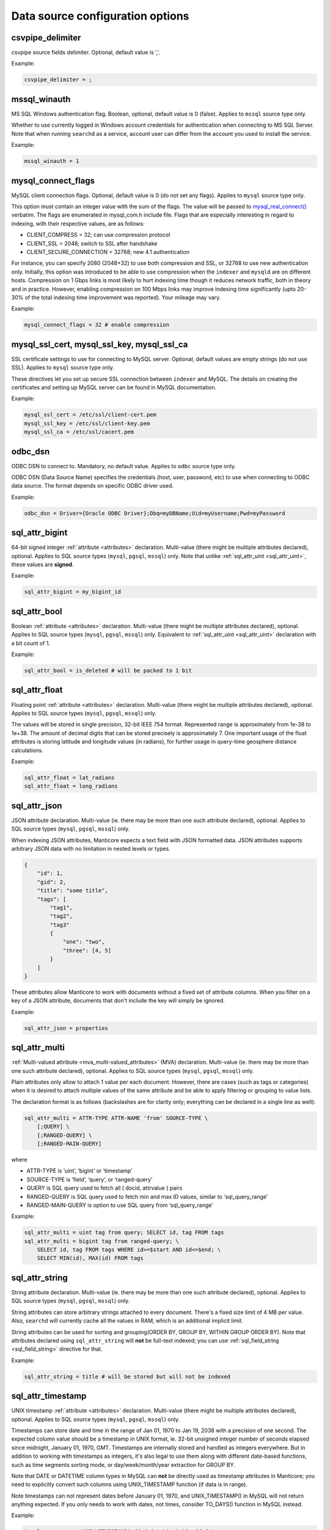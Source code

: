 Data source configuration options
---------------------------------

.. _csvpipe_delimiter:

csvpipe_delimiter
~~~~~~~~~~~~~~~~~

csvpipe source fields delimiter. Optional, default value is ‘,’.

Example:

.. code-block:: ini


    csvpipe_delimiter = ;

.. _mssql_winauth:

mssql_winauth
~~~~~~~~~~~~~

MS SQL Windows authentication flag. Boolean, optional, default value is
0 (false). Applies to ``mssql`` source type only.

Whether to use currently logged in Windows account credentials for
authentication when connecting to MS SQL Server. Note that when running
``searchd`` as a service, account user can differ from the account you
used to install the service.

Example:

.. code-block:: ini


    mssql_winauth = 1

.. _mysql_connect_flags:

mysql_connect_flags
~~~~~~~~~~~~~~~~~~~

MySQL client connection flags. Optional, default value is 0 (do not set
any flags). Applies to ``mysql`` source type only.

This option must contain an integer value with the sum of the flags. The
value will be passed to
`mysql_real_connect() <http://dev.mysql.com/doc/refman/5.0/en/mysql-real-connect.html>`__
verbatim. The flags are enumerated in mysql_com.h include file. Flags
that are especially interesting in regard to indexing, with their
respective values, are as follows:

-  CLIENT_COMPRESS = 32; can use compression protocol

-  CLIENT_SSL = 2048; switch to SSL after handshake

-  CLIENT_SECURE_CONNECTION = 32768; new 4.1 authentication

For instance, you can specify 2080 (2048+32) to use both compression and
SSL, or 32768 to use new authentication only. Initially, this option was
introduced to be able to use compression when the ``indexer`` and
``mysqld`` are on different hosts. Compression on 1 Gbps links is most
likely to hurt indexing time though it reduces network traffic, both in
theory and in practice. However, enabling compression on 100 Mbps links
may improve indexing time significantly (upto 20-30% of the total
indexing time improvement was reported). Your mileage may vary.

Example:

.. code-block:: ini


    mysql_connect_flags = 32 # enable compression

.. _mysql_ssl_cert, mysql_ssl_key, mysql_ssl_ca:

mysql_ssl_cert, mysql_ssl_key, mysql_ssl_ca
~~~~~~~~~~~~~~~~~~~~~~~~~~~~~~~~~~~~~~~~~~~

SSL certificate settings to use for connecting to MySQL server.
Optional, default values are empty strings (do not use SSL). Applies to
``mysql`` source type only.

These directives let you set up secure SSL connection between
``indexer`` and MySQL. The details on creating the certificates and
setting up MySQL server can be found in MySQL documentation.

Example:

.. code-block:: ini


    mysql_ssl_cert = /etc/ssl/client-cert.pem
    mysql_ssl_key = /etc/ssl/client-key.pem
    mysql_ssl_ca = /etc/ssl/cacert.pem

.. _odbc_dsn:

odbc_dsn
~~~~~~~~

ODBC DSN to connect to. Mandatory, no default value. Applies to ``odbc``
source type only.

ODBC DSN (Data Source Name) specifies the credentials (host, user,
password, etc) to use when connecting to ODBC data source. The format
depends on specific ODBC driver used.

Example:

.. code-block:: ini


    odbc_dsn = Driver={Oracle ODBC Driver};Dbq=myDBName;Uid=myUsername;Pwd=myPassword

.. _sql_attr_bigint:

sql_attr_bigint
~~~~~~~~~~~~~~~

64-bit signed integer :ref:`attribute <attributes>` declaration.
Multi-value (there might be multiple attributes declared), optional.
Applies to SQL source types (``mysql``, ``pgsql``, ``mssql``) only. Note
that unlike
:ref:`sql_attr_uint <sql_attr_uint>`,
these values are **signed**.

Example:

.. code-block:: ini


    sql_attr_bigint = my_bigint_id

.. _sql_attr_bool:

sql_attr_bool
~~~~~~~~~~~~~

Boolean :ref:`attribute <attributes>` declaration. Multi-value
(there might be multiple attributes declared), optional. Applies to SQL
source types (``mysql``, ``pgsql``, ``mssql``) only. Equivalent to
:ref:`sql_attr_uint <sql_attr_uint>`
declaration with a bit count of 1.

Example:

.. code-block:: ini


    sql_attr_bool = is_deleted # will be packed to 1 bit

.. _sql_attr_float:

sql_attr_float
~~~~~~~~~~~~~~

Floating point :ref:`attribute <attributes>` declaration.
Multi-value (there might be multiple attributes declared), optional.
Applies to SQL source types (``mysql``, ``pgsql``, ``mssql``) only.

The values will be stored in single precision, 32-bit IEEE 754 format.
Represented range is approximately from 1e-38 to 1e+38. The amount of
decimal digits that can be stored precisely is approximately 7. One
important usage of the float attributes is storing latitude and
longitude values (in radians), for further usage in query-time geosphere
distance calculations.

Example:

.. code-block:: ini


    sql_attr_float = lat_radians
    sql_attr_float = long_radians

.. _sql_attr_json:

sql_attr_json
~~~~~~~~~~~~~

JSON attribute declaration. Multi-value (ie. there may be more than one
such attribute declared), optional. Applies to SQL source types
(``mysql``, ``pgsql``, ``mssql``) only.

When indexing JSON attributes, Manticore expects a text field with JSON
formatted data. JSON attributes supports arbitrary JSON data with no
limitation in nested levels or types.

.. code-block:: ini


    {
        "id": 1,
        "gid": 2,
        "title": "some title",
        "tags": [
            "tag1",
            "tag2",
            "tag3"
            {
                "one": "two",
                "three": [4, 5]
            }
        ]
    }

These attributes allow Manticore to work with documents without a fixed set
of attribute columns. When you filter on a key of a JSON attribute,
documents that don't include the key will simply be ignored.


Example:

.. code-block:: ini


    sql_attr_json = properties

.. _sql_attr_multi:

sql_attr_multi
~~~~~~~~~~~~~~

:ref:`Multi-valued attribute <mva_multi-valued_attributes>` (MVA)
declaration. Multi-value (ie. there may be more than one such attribute
declared), optional. Applies to SQL source types (``mysql``, ``pgsql``,
``mssql``) only.

Plain attributes only allow to attach 1 value per each document.
However, there are cases (such as tags or categories) when it is desired
to attach multiple values of the same attribute and be able to apply
filtering or grouping to value lists.

The declaration format is as follows (backslashes are for clarity only;
everything can be declared in a single line as well):

.. code-block:: ini


    sql_attr_multi = ATTR-TYPE ATTR-NAME 'from' SOURCE-TYPE \
        [;QUERY] \
        [;RANGED-QUERY] \
        [;RANGED-MAIN-QUERY]

where

-  ATTR-TYPE is ‘uint’, ‘bigint’ or ‘timestamp’

-  SOURCE-TYPE is ‘field’, ‘query’, or ‘ranged-query’

-  QUERY is SQL query used to fetch all ( docid, attrvalue ) pairs

-  RANGED-QUERY is SQL query used to fetch min and max ID values, similar
   to ‘sql_query_range’
   
-  RANGED-MAIN-QUERY is option to use SQL query from ‘sql_query_range’   

Example:

.. code-block:: ini

    sql_attr_multi = uint tag from query; SELECT id, tag FROM tags
    sql_attr_multi = bigint tag from ranged-query; \
        SELECT id, tag FROM tags WHERE id>=$start AND id<=$end; \
        SELECT MIN(id), MAX(id) FROM tags

.. _sql_attr_string:

sql_attr_string
~~~~~~~~~~~~~~~

String attribute declaration. Multi-value (ie. there may be more than
one such attribute declared), optional. Applies to SQL source types
(``mysql``, ``pgsql``, ``mssql``) only.

String attributes can store arbitrary strings attached to every
document. There's a fixed size limit of 4 MB per value. Also,
``searchd`` will currently cache all the values in RAM, which is an
additional implicit limit.

String attributes can be used for sorting and grouping(ORDER BY, GROUP
BY, WITHIN GROUP ORDER BY). Note that attributes declared using
``sql_attr_string`` will **not** be full-text indexed; you can use
:ref:`sql_field_string <sql_field_string>`
directive for that.

Example:

.. code-block:: ini

    sql_attr_string = title # will be stored but will not be indexed

.. _sql_attr_timestamp:

sql_attr_timestamp
~~~~~~~~~~~~~~~~~~

UNIX timestamp :ref:`attribute <attributes>` declaration.
Multi-value (there might be multiple attributes declared), optional.
Applies to SQL source types (``mysql``, ``pgsql``, ``mssql``) only.

Timestamps can store date and time in the range of Jan 01, 1970 to Jan
19, 2038 with a precision of one second. The expected column value
should be a timestamp in UNIX format, ie. 32-bit unsigned integer number
of seconds elapsed since midnight, January 01, 1970, GMT. Timestamps are
internally stored and handled as integers everywhere. But in addition to
working with timestamps as integers, it's also legal to use them along
with different date-based functions, such as time segments sorting mode,
or day/week/month/year extraction for GROUP BY.

Note that DATE or DATETIME column types in MySQL can **not** be
directly used as timestamp attributes in Manticore; you need to explicitly
convert such columns using UNIX_TIMESTAMP function (if data is in
range).

Note timestamps can not represent dates before January 01, 1970, and
UNIX_TIMESTAMP() in MySQL will not return anything expected. If you
only needs to work with dates, not times, consider TO_DAYS() function
in MySQL instead.

Example:

.. code-block:: ini


    # sql_query = ... UNIX_TIMESTAMP(added_datetime) AS added_ts ...
    sql_attr_timestamp = added_ts

.. _sql_attr_uint:

sql_attr_uint
~~~~~~~~~~~~~

Unsigned integer :ref:`attribute <attributes>` declaration.
Multi-value (there might be multiple attributes declared), optional.
Applies to SQL source types (``mysql``, ``pgsql``, ``mssql``) only.

The column value should fit into 32-bit unsigned integer range. Values
outside this range will be accepted but wrapped around. For instance, -1
will be wrapped around to 2^32-1 or 4,294,967,295.

You can specify bit count for integer attributes by appending
‘:BITCOUNT’ to attribute name (see example below). Attributes with less
than default 32-bit size, or bitfields, perform slower. But they require
less RAM when using :ref:`extern
storage <docinfo>`: such
bitfields are packed together in 32-bit chunks in ``.spa`` attribute
data file. Bit size settings are ignored if using :ref:`inline
storage <docinfo>`.

Example:

.. code-block:: ini


    sql_attr_uint = group_id
    sql_attr_uint = forum_id:9 # 9 bits for forum_id

.. _sql_column_buffers:

sql_column_buffers
~~~~~~~~~~~~~~~~~~

Per-column buffer sizes. Optional, default is empty (deduce the sizes
automatically). Applies to ``odbc``, ``mssql`` source types only.

ODBC and MS SQL drivers sometimes can not return the maximum actual
column size to be expected. For instance, NVARCHAR(MAX) columns always
report their length as 2147483647 bytes to ``indexer`` even though the
actually used length is likely considerably less. However, the receiving
buffers still need to be allocated upfront, and their sizes have to be
determined. When the driver does not report the column length at all,
Manticore allocates default 1 KB buffers for each non-char column, and 1 MB
buffers for each char column. Driver-reported column length also gets
clamped by an upper limit of 8 MB, so in case the driver reports
(almost) a 2 GB column length, it will be clamped and a 8 MB buffer will
be allocated instead for that column. These hard-coded limits can be
overridden using the ``sql_column_buffers`` directive, either in order
to save memory on actually shorter columns, or overcome the 8 MB limit
on actually longer columns. The directive values must be a
comma-separated lists of selected column names and sizes:

.. code-block:: ini


    sql_column_buffers = <colname>=<size>[K|M] [, ...]

Example:

.. code-block:: ini


    sql_query = SELECT id, mytitle, mycontent FROM documents
    sql_column_buffers = mytitle=64K, mycontent=10M

.. _sql_db:

sql_db
~~~~~~

SQL database (in MySQL terms) to use after the connection and perform
further queries within. Mandatory, no default value. Applies to SQL
source types (``mysql``, ``pgsql``, ``mssql``) only.

Example:

.. code-block:: ini


    sql_db = test

.. _sql_field_string:

sql_field_string
~~~~~~~~~~~~~~~~

Combined string attribute and full-text field declaration. Multi-value
(ie. there may be more than one such attribute declared), optional.
Applies to SQL source types (``mysql``, ``pgsql``, ``mssql``) only.

:ref:`sql_attr_string <sql_attr_string>`
only stores the column value but does not full-text index it. In some
cases it might be desired to both full-text index the column and store
it as attribute. ``sql_field_string`` lets you do exactly that. Both the
field and the attribute will be named the same.

Example:

.. code-block:: ini


    sql_field_string = title # will be both indexed and stored

.. _sql_file_field:

sql_file_field
~~~~~~~~~~~~~~

File based field declaration. Applies to SQL source types (``mysql``,
``pgsql``, ``mssql``) only. Introduced in version 1.10-beta.

This directive makes ``indexer`` interpret field contents as a file
name, and load and index the referred file. Files larger than
:ref:`max_file_field_buffer <max_file_field_buffer>`
in size are skipped. Any errors during the file loading (IO errors,
missed limits, etc) will be reported as indexing warnings and will
**not** early terminate the indexing. No content will be indexed for
such files.

Example:

.. code-block:: ini


    sql_file_field = my_file_path # load and index files referred to by my_file_path

.. _sql_host:

sql_host
~~~~~~~~

SQL server host to connect to. Mandatory, no default value. Applies to
SQL source types (``mysql``, ``pgsql``, ``mssql``) only.

In the simplest case when Manticore resides on the same host with your
MySQL or PostgreSQL installation, you would simply specify “localhost”.
Note that MySQL client library chooses whether to connect over TCP/IP or
over UNIX socket based on the host name. Specifically “localhost” will
force it to use UNIX socket (this is the default and generally
recommended mode) and “127.0.0.1” will force TCP/IP usage. Refer to
`MySQL
manual <http://dev.mysql.com/doc/refman/5.0/en/mysql-real-connect.html>`__
for more details.

Example:

.. code-block:: ini


    sql_host = localhost

.. _sql_joined_field:

sql_joined_field
~~~~~~~~~~~~~~~~

Joined/payload field fetch query. Multi-value, optional, default is
empty list of queries. Applies to SQL source types (``mysql``,
``pgsql``, ``mssql``) only.

``sql_joined_field`` lets you use two different features: joined fields,
and payloads (payload fields). It's syntax is as follows:

.. code-block:: ini


    sql_joined_field = FIELD-NAME 'from'  ( 'query' | 'payload-query' \
        | 'ranged-query' ); QUERY [ ; RANGE-QUERY ]

where

-  FIELD-NAME is a joined/payload field name;

-  QUERY is an SQL query that must fetch values to index.

-  RANGE-QUERY is an optional SQL query that fetches a range of values
   to index.

**Joined fields** let you avoid JOIN and/or GROUP_CONCAT statements
in the main document fetch query (sql_query). This can be useful when
SQL-side JOIN is slow, or needs to be offloaded on Manticore side, or
simply to emulate MySQL-specific GROUP_CONCAT functionality in case
your database server does not support it.

The query must return exactly 2 columns: document ID, and text to append
to a joined field. Document IDs can be duplicate, but they **must**
be in ascending order. All the text rows fetched for a given ID will be
concatenated together, and the concatenation result will be indexed as
the entire contents of a joined field. Rows will be concatenated in the
order returned from the query, and separating whitespace will be
inserted between them. For instance, if joined field query returns the
following rows:

.. code-block:: ini


    ( 1, 'red' )
    ( 1, 'right' )
    ( 1, 'hand' )
    ( 2, 'mysql' )
    ( 2, 'sphinx' )

then the indexing results would be equivalent to that of adding a new
text field with a value of ‘red right hand’ to document 1 and ‘mysql
sphinx’ to document 2.

Joined fields are only indexed differently. There are no other
differences between joined fields and regular text fields.

When a single query is not efficient enough or does not work because of
the database driver limitations, **ranged queries** can be used. It
works similar to the ranged queries in the main indexing loop, see :ref:`ranged_queries`.
The range will be queried for and fetched upfront once, then multiple
queries with different ``$start`` and ``$end`` substitutions will be run
to fetch the actual data.

**Payloads** let you create a special field in which, instead of
keyword positions, so-called user payloads are stored. Payloads are
custom integer values attached to every keyword. They can then be used
in search time to affect the ranking.

The payload query must return exactly 3 columns: document ID; keyword;
and integer payload value. Document IDs can be duplicate, but they
**must** be in ascending order. Payloads must be unsigned integers
within 24-bit range, ie. from 0 to 16777215. For reference, payloads are
currently internally stored as in-field keyword positions, but that is
not guaranteed and might change in the future.

Currently, the only method to account for payloads is to use
SPH_RANK_PROXIMITY_BM25 ranker. On indexes with payload fields, it
will automatically switch to a variant that matches keywords in those
fields, computes a sum of matched payloads multiplied by field weights,
and adds that sum to the final rank.

Example:

.. code-block:: ini


    sql_joined_field = \
        tagstext from query; \
        SELECT docid, CONCAT('tag',tagid) FROM tags ORDER BY docid ASC

    sql_joined_field = bigint tag from ranged-query; \
        SELECT id, tag FROM tags WHERE id>=$start AND id<=$end ORDER BY id ASC; \
        SELECT MIN(id), MAX(id) FROM tags

.. _sql_pass:

sql_pass
~~~~~~~~

SQL user password to use when connecting to
:ref:`sql_host <sql_host>`.
Mandatory, no default value. Applies to SQL source types (``mysql``,
``pgsql``, ``mssql``) only.

Example:

.. code-block:: ini


    sql_pass = mysecretpassword

.. _sql_port:

sql_port
~~~~~~~~

SQL server IP port to connect to. Optional, default is 3306 for
``mysql`` source type and 5432 for ``pgsql`` type. Applies to SQL source
types (``mysql``, ``pgsql``, ``mssql``) only. Note that it depends on
:ref:`sql_host <sql_host>`
setting whether this value will actually be used.

Example:

.. code-block:: ini


    sql_port = 3306

.. _sql_query_killlist:

sql_query_killlist
~~~~~~~~~~~~~~~~~~

Kill-list query. Optional, default is empty (no query). Applies to SQL
source types (``mysql``, ``pgsql``, ``mssql``) only.

This query is expected to return a number of 1-column rows, each
containing just the document ID. The returned document IDs are stored
within an index. Kill-list for a given index suppresses results from
*other* indexes, depending on index order in the query. The intended use
is to help implement deletions and updates on existing indexes without
rebuilding (actually even touching them), and especially to fight
phantom results problem.

Let us dissect an example. Assume we have two indexes, ‘main’ and
‘delta’. Assume that documents 2, 3, and 5 were deleted since last
reindex of ‘main’, and documents 7 and 11 were updated (ie. their text
contents were changed). Assume that a keyword ‘test’ occurred in all
these mentioned documents when we were indexing ‘main’; still occurs in
document 7 as we index ‘delta’; but does not occur in document 11 any
more. We now reindex delta and then search through both these indexes in
proper (least to most recent) order:

.. code-block:: ini


    $res = $cl->Query ( "test", "main delta" );

First, we need to properly handle deletions. The result set should not
contain documents 2, 3, or 5. Second, we also need to avoid phantom
results. Unless we do something about it, document 11 *will* appear in
search results! It will be found in ‘main’ (but not ‘delta’). And it
will make it to the final result set unless something stops it.

Kill-list, or K-list for short, is that something. Kill-list attached to
‘delta’ will suppress the specified rows from **all** the preceding
indexes, in this case just ‘main’. So to get the expected results, we
should put all the updated *and* deleted document IDs into it.

Note that in the distributed index setup, K-lists are **local to every
node in the cluster**. They are **not** get transmitted over the
network when sending queries. (Because that might be too much of an
impact when the K-list is huge.) You will need to setup a separate
per-server K-lists in that case.

Example:

.. code-block:: ini


    sql_query_killlist = \
        SELECT id FROM documents WHERE updated_ts>=@last_reindex UNION \
        SELECT id FROM documents_deleted WHERE deleted_ts>=@last_reindex

.. _sql_query_post_index:

sql_query_post_index
~~~~~~~~~~~~~~~~~~~~

Post-index query. Optional, default value is empty. Applies to SQL
source types (``mysql``, ``pgsql``, ``mssql``) only.

This query is executed when indexing is fully and successfully
completed. If this query produces errors, they are reported as warnings,
but indexing is **not** terminated. It's result set is ignored.
``$maxid`` macro can be used in its text; it will be expanded to maximum
document ID which was actually fetched from the database during
indexing. If no documents were indexed, $maxid will be expanded to 0.

Example:

.. code-block:: ini


    sql_query_post_index = REPLACE INTO counters ( id, val ) \
        VALUES ( 'max_indexed_id', $maxid )

.. _sql_query_post:

sql_query_post
~~~~~~~~~~~~~~

Post-fetch query. Optional, default value is empty. Applies to SQL
source types (``mysql``, ``pgsql``, ``mssql``) only.

This query is executed immediately after
:ref:`sql_query <sql_query>`
completes successfully. When post-fetch query produces errors, they are
reported as warnings, but indexing is **not** terminated. It's result
set is ignored. Note that indexing is **not** yet completed at the
point when this query gets executed, and further indexing still may
fail. Therefore, any permanent updates should not be done from here. For
instance, updates on helper table that permanently change the last
successfully indexed ID should not be run from post-fetch query; they
should be run from `post-index
query <sql_query_post_index>`
instead.

Example:

.. code-block:: ini


    sql_query_post = DROP TABLE my_tmp_table

.. _sql_query_pre:

sql_query_pre
~~~~~~~~~~~~~

Pre-fetch query, or pre-query. Multi-value, optional, default is empty
list of queries. Applies to SQL source types (``mysql``, ``pgsql``,
``mssql``) only.

Multi-value means that you can specify several pre-queries. They are
executed before `the main fetch
query <sqlquery>`, and they
will be executed exactly in order of appearance in the configuration
file. Pre-query results are ignored.

Pre-queries are useful in a lot of ways. They are used to setup
encoding, mark records that are going to be indexed, update internal
counters, set various per-connection SQL server options and variables,
and so on.

Perhaps the most frequent pre-query usage is to specify the encoding
that the server will use for the rows it returns. Note that Manticore
accepts only UTF-8 texts. Two MySQL specific examples of setting the
encoding are:

.. code-block:: ini


    sql_query_pre = SET CHARACTER_SET_RESULTS=utf8
    sql_query_pre = SET NAMES utf8

Also specific to MySQL sources, it is useful to disable query cache (for
indexer connection only) in pre-query, because indexing queries are not
going to be re-run frequently anyway, and there's no sense in caching
their results. That could be achieved with:

.. code-block:: ini


    sql_query_pre = SET SESSION query_cache_type=OFF

Example:

.. code-block:: ini


    sql_query_pre = SET NAMES utf8
    sql_query_pre = SET SESSION query_cache_type=OFF

.. _sql_query_range:

sql_query_range
~~~~~~~~~~~~~~~

Range query setup. Optional, default is empty. Applies to SQL source
types (``mysql``, ``pgsql``, ``mssql``) only.

Setting this option enables ranged document fetch queries (see :ref:`ranged_queries`).
Ranged queries are useful to avoid notorious MyISAM table locks when
indexing lots of data. (They also help with other less notorious issues,
such as reduced performance caused by big result sets, or additional
resources consumed by InnoDB to serialize big read transactions.)

The query specified in this option must fetch min and max document IDs
that will be used as range boundaries. It must return exactly two
integer fields, min ID first and max ID second; the field names are
ignored.

When ranged queries are enabled,
:ref:`sql_query <sql_query>`
will be required to contain ``$start`` and ``$end`` macros (because it
obviously would be a mistake to index the whole table many times over).
Note that the intervals specified by ``$start``..\ ``$end`` will not
overlap, so you should **not** remove document IDs that are exactly
equal to ``$start`` or ``$end`` from your query. The example in :ref:`ranged_queries`)
illustrates that; note how it uses greater-or-equal and less-or-equal
comparisons.

Example:

.. code-block:: ini


    sql_query_range = SELECT MIN(id),MAX(id) FROM documents

.. _sql_query:

sql_query
~~~~~~~~~

Main document fetch query. Mandatory, no default value. Applies to SQL
source types (``mysql``, ``pgsql``, ``mssql``) only.

There can be only one main query. This is the query which is used to
retrieve documents from SQL server. You can specify up to 32 full-text
fields (formally, upto SPH_MAX_FIELDS from sphinx.h), and an arbitrary
amount of attributes. All of the columns that are neither document ID
(the first one) nor attributes will be full-text indexed.

Document ID **MUST** be the very first field, and it **MUST BE UNIQUE
UNSIGNED POSITIVE (NON-ZERO, NON-NEGATIVE) INTEGER NUMBER**.

Example:

.. code-block:: ini


  sql_query = \
  SELECT id, group_id, UNIX_TIMESTAMP(date_added) AS date_added, \
  title, content \
  FROM documents


.. _sql_ranged_throttle:

sql_ranged_throttle
~~~~~~~~~~~~~~~~~~~

Ranged query throttling period, in milliseconds. Optional, default is 0
(no throttling). Applies to SQL source types (``mysql``, ``pgsql``,
``mssql``) only.

Throttling can be useful when indexer imposes too much load on the
database server. It causes the indexer to sleep for given amount of
milliseconds once per each ranged query step. This sleep is
unconditional, and is performed before the fetch query.

Example:

.. code-block:: ini


    sql_ranged_throttle = 1000 # sleep for 1 sec before each query step

.. _sql_range_step:

sql_range_step
~~~~~~~~~~~~~~

Range query step. Optional, default is 1024. Applies to SQL source types
(``mysql``, ``pgsql``, ``mssql``) only.

Only used when :ref:`ranged_queries`
are enabled. The full document IDs interval fetched by
:ref:`sql_query_range <sql_query_range>`
will be walked in this big steps. For example, if min and max IDs
fetched are 12 and 3456 respectively, and the step is 1000, indexer will
call
:ref:`sql_query <sql_query>`
several times with the following substitutions:

-  $start=12, $end=1011

-  $start=1012, $end=2011

-  $start=2012, $end=3011

-  $start=3012, $end=3456

Example:

.. code-block:: ini


    sql_range_step = 1000

.. _sql_sock:

sql_sock
~~~~~~~~

UNIX socket name to connect to for local SQL servers. Optional, default
value is empty (use client library default settings). Applies to SQL
source types (``mysql``, ``pgsql``, ``mssql``) only.

On Linux, it would typically be ``/var/lib/mysql/mysql.sock``. On
FreeBSD, it would typically be ``/tmp/mysql.sock``. Note that it depends
on :ref:`sql_host <sql_host>`
setting whether this value will actually be used.

Example:

.. code-block:: ini


    sql_sock = /tmp/mysql.sock

.. _sql_user:

sql_user
~~~~~~~~

SQL user to use when connecting to
:ref:`sql_host <sql_host>`.
Mandatory, no default value. Applies to SQL source types (``mysql``,
``pgsql``, ``mssql``) only.

Example:

.. code-block:: ini

    sql_user = test

.. _type_source:

type
~~~~

Data source type. Mandatory, no default value. Known types are
``mysql``, ``pgsql``, ``mssql``, ``xmlpipe2``, ``tsvpipe``, ``csvpipe``
and ``odbc``.

All other per-source options depend on source type selected by this
option. Names of the options used for SQL sources (ie. MySQL,
PostgreSQL, MS SQL) start with ``sql_``; names of the ones used for
xmlpipe2 or tsvpipe, csvpipe start with ``xmlpipe_`` and ``tsvpipe_``,
``csvpipe_`` correspondingly. All source types are conditional; they
might or might not be supported depending on your build settings,
installed client libraries, etc. ``mssql`` type is currently only
available on Windows. ``odbc`` type is available both on Windows
natively and on Linux through `UnixODBC
library <http://www.unixodbc.org/>`__.

Example:

.. code-block:: ini


    type = mysql

.. _unpack_mysqlcompress_maxsize:

unpack_mysqlcompress_maxsize
~~~~~~~~~~~~~~~~~~~~~~~~~~~~

Buffer size for UNCOMPRESS()ed data. Optional, default value is 16M.

When using
:ref:`unpack_mysqlcompress <unpack_mysqlcompress>`,
due to implementation intricacies it is not possible to deduce the
required buffer size from the compressed data. So the buffer must be
preallocated in advance, and unpacked data can not go over the buffer
size. This option lets you control the buffer size, both to limit
``indexer`` memory use, and to enable unpacking of really long data
fields if necessary.

Example:

.. code-block:: ini


    unpack_mysqlcompress_maxsize = 1M

.. _unpack_mysqlcompress:

unpack_mysqlcompress
~~~~~~~~~~~~~~~~~~~~

Columns to unpack using MySQL UNCOMPRESS() algorithm. Multi-value,
optional, default value is empty list of columns. Applies to SQL source
types (``mysql``, ``pgsql``, ``mssql``) only.

Columns specified using this directive will be unpacked by ``indexer``
using modified zlib algorithm used by MySQL COMPRESS() and UNCOMPRESS()
functions. When indexing on a different box than the database, this lets
you offload the database, and save on network traffic. The feature is
only available if zlib and zlib-devel were both available during build
time.

Example:

.. code-block:: ini


    unpack_mysqlcompress = body_compressed
    unpack_mysqlcompress = description_compressed

.. _unpack_zlib:

unpack_zlib
~~~~~~~~~~~

Columns to unpack using zlib (aka deflate, aka gunzip). Multi-value,
optional, default value is empty list of columns. Applies to SQL source
types (``mysql``, ``pgsql``, ``mssql``) only.

Columns specified using this directive will be unpacked by ``indexer``
using standard zlib algorithm (called deflate and also implemented by
``gunzip``). When indexing on a different box than the database, this
lets you offload the database, and save on network traffic. The feature
is only available if zlib and zlib-devel were both available during
build time.

Example:

.. code-block:: ini


    unpack_zlib = col1
    unpack_zlib = col2

.. _xmlpipe_attr_bigint:

xmlpipe_attr_bigint
~~~~~~~~~~~~~~~~~~~

xmlpipe signed 64-bit integer attribute declaration. Multi-value,
optional. Applies to ``xmlpipe2`` source type only. Syntax fully matches
that of
:ref:`sql_attr_bigint <sql_attr_bigint>`.

Example:

.. code-block:: ini


    xmlpipe_attr_bigint = my_bigint_id

.. _xmlpipe_attr_bool:

xmlpipe_attr_bool
~~~~~~~~~~~~~~~~~

xmlpipe boolean attribute declaration. Multi-value, optional. Applies to
``xmlpipe2`` source type only. Syntax fully matches that of
:ref:`sql_attr_bool <sql_attr_bool>`.

Example:

.. code-block:: ini


    xmlpipe_attr_bool = is_deleted # will be packed to 1 bit

.. _xmlpipe_attr_float:

xmlpipe_attr_float
~~~~~~~~~~~~~~~~~~

xmlpipe floating point attribute declaration. Multi-value, optional.
Applies to ``xmlpipe2`` source type only. Syntax fully matches that of
:ref:`sql_attr_float <sql_attr_float>`.

Example:

.. code-block:: ini


    xmlpipe_attr_float = lat_radians
    xmlpipe_attr_float = long_radians

.. _xmlpipe_attr_json:

xmlpipe_attr_json
~~~~~~~~~~~~~~~~~

JSON attribute declaration. Multi-value (ie. there may be more than one
such attribute declared), optional.

This directive is used to declare that the contents of a given XML tag
are to be treated as a JSON document and stored into a Manticore index for
later use. Refer to :ref:`sql_attr_json`
for more details on the JSON attributes.

Example:

.. code-block:: ini


    xmlpipe_attr_json = properties

.. _xmlpipe_attr_multi_64:

xmlpipe_attr_multi_64
~~~~~~~~~~~~~~~~~~~~~

xmlpipe MVA attribute declaration. Declares the BIGINT (signed 64-bit
integer) MVA attribute. Multi-value, optional. Applies to ``xmlpipe2``
source type only.

This setting declares an MVA attribute tag in xmlpipe2 stream. The
contents of the specified tag will be parsed and a list of integers that
will constitute the MVA will be extracted, similar to how
:ref:`sql_attr_multi <sql_attr_multi>`
parses SQL column contents when ‘field’ MVA source type is specified.

Example:

.. code-block:: ini


    xmlpipe_attr_multi_64 = taglist

.. _xmlpipe_attr_multi:

xmlpipe_attr_multi
~~~~~~~~~~~~~~~~~~

xmlpipe MVA attribute declaration. Multi-value, optional. Applies to
``xmlpipe2`` source type only.

This setting declares an MVA attribute tag in xmlpipe2 stream. The
contents of the specified tag will be parsed and a list of integers that
will constitute the MVA will be extracted, similar to how
:ref:`sql_attr_multi <sql_attr_multi>`
parses SQL column contents when ‘field’ MVA source type is specified.

Example:

.. code-block:: ini


    xmlpipe_attr_multi = taglist

.. _xmlpipe_attr_string:

xmlpipe_attr_string
~~~~~~~~~~~~~~~~~~~

xmlpipe string declaration. Multi-value, optional. Applies to
``xmlpipe2`` source type only.

This setting declares a string attribute tag in xmlpipe2 stream. The
contents of the specified tag will be parsed and stored as a string
value.

Example:

.. code-block:: ini


    xmlpipe_attr_string = subject

.. _xmlpipe_attr_timestamp:

xmlpipe_attr_timestamp
~~~~~~~~~~~~~~~~~~~~~~

xmlpipe UNIX timestamp attribute declaration. Multi-value, optional.
Applies to ``xmlpipe2`` source type only. Syntax fully matches that of
:ref:`sql_attr_timestamp <sql_attr_timestamp>`.

Example:

.. code-block:: ini


    xmlpipe_attr_timestamp = published

.. _xmlpipe_attr_uint:

xmlpipe_attr_uint
~~~~~~~~~~~~~~~~~

xmlpipe integer attribute declaration. Multi-value, optional. Applies to
``xmlpipe2`` source type only. Syntax fully matches that of
:ref:`sql_attr_uint <sql_attr_uint>`.

Example:

.. code-block:: ini


    xmlpipe_attr_uint = author_id

.. _xmlpipe_command:

xmlpipe_command
~~~~~~~~~~~~~~~

Shell command that invokes xmlpipe2 stream producer. Mandatory. Applies
to ``xmlpipe2`` source types only.

Specifies a command that will be executed and which output will be
parsed for documents. Refer to :ref:`xmlpipe2_data_source` for specific format
description.

Example:

.. code-block:: ini


    xmlpipe_command = cat /home/sphinx/test.xml

.. _xmlpipe_field:

xmlpipe_field
~~~~~~~~~~~~~

xmlpipe field declaration. Multi-value, optional. Applies to
``xmlpipe2`` source type only. Refer to :ref:`xmlpipe2_data_source`.

Example:

.. code-block:: ini


    xmlpipe_field = subject
    xmlpipe_field = content

.. _xmlpipe_field_string:

xmlpipe_field_string
~~~~~~~~~~~~~~~~~~~~

xmlpipe field and string attribute declaration. Multi-value, optional.
Applies to ``xmlpipe2`` source type only. Refer to :ref:`xmlpipe2_data_source`.

Makes the specified XML element indexed as both a full-text field and a
string attribute. Equivalent to <sphinx:field name=“field”
attr=“string”/> declaration within the XML file.

Example:

.. code-block:: ini


    xmlpipe_field_string = subject

.. _xmlpipe_fixup_utf8:

xmlpipe_fixup_utf8
~~~~~~~~~~~~~~~~~~

Perform Manticore-side UTF-8 validation and filtering to prevent XML parser
from choking on non-UTF-8 documents. Optional, default is 0. Applies to
``xmlpipe2`` source type only.

Under certain occasions it might be hard or even impossible to guarantee
that the incoming XMLpipe2 document bodies are in perfectly valid and
conforming UTF-8 encoding. For instance, documents with national
single-byte encodings could sneak into the stream. libexpat XML parser
is fragile, meaning that it will stop processing in such cases. UTF8
fixup feature lets you avoid that. When fixup is enabled, Manticore will
preprocess the incoming stream before passing it to the XML parser and
replace invalid UTF-8 sequences with spaces.

Example:

.. code-block:: ini


    xmlpipe_fixup_utf8 = 1

